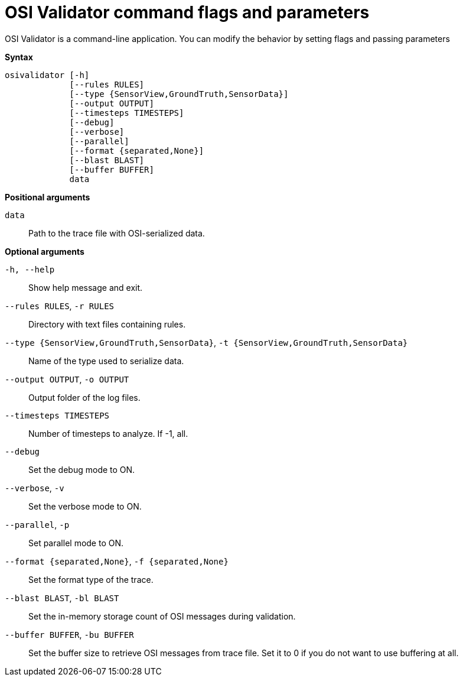 = OSI Validator command flags and parameters

OSI Validator is a command-line application.
You can modify the behavior by setting flags and passing parameters

**Syntax**

[source]
----
osivalidator [-h]
             [--rules RULES]
             [--type {SensorView,GroundTruth,SensorData}]
             [--output OUTPUT]
             [--timesteps TIMESTEPS]
             [--debug]
             [--verbose]
             [--parallel]
             [--format {separated,None}]
             [--blast BLAST]
             [--buffer BUFFER]
             data
----

**Positional arguments**

`data`::
Path to the trace file with OSI-serialized data.

**Optional arguments**

`-h, --help`::
Show help message and exit.
`--rules RULES`, `-r RULES`::
Directory with text files containing rules.
`--type {SensorView,GroundTruth,SensorData}`, `-t {SensorView,GroundTruth,SensorData}`::
Name of the type used to serialize data.
`--output OUTPUT`, `-o OUTPUT`::
Output folder of the log files.
`--timesteps TIMESTEPS`::
Number of timesteps to analyze. If -1, all.
`--debug`::
Set the debug mode to ON.
`--verbose`, `-v`::
Set the verbose mode to ON.
`--parallel`, `-p`::
Set parallel mode to ON.
`--format {separated,None}`, `-f {separated,None}`::
Set the format type of the trace.
`--blast BLAST`, `-bl BLAST`::
Set the in-memory storage count of OSI messages during validation.
`--buffer BUFFER`, `-bu BUFFER`::
Set the buffer size to retrieve OSI messages from trace file.
Set it to 0 if you do not want to use buffering at all.